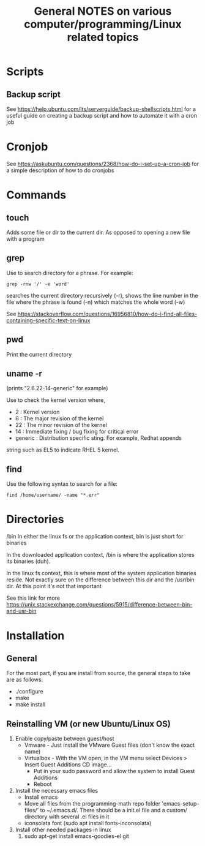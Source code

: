 #+TITLE: General NOTES on various computer/programming/Linux related topics

* Scripts
** Backup script
See https://help.ubuntu.com/lts/serverguide/backup-shellscripts.html 
for a useful guide on creating a backup script and how to automate it
with a cron job

* Cronjob
See https://askubuntu.com/questions/2368/how-do-i-set-up-a-cron-job
for a simple description of how to do cronjobs
* Commands
** touch
 Adds some file or dir to the current dir. As opposed to opening a new
 file with a program
** grep
 Use to search directory for a phrase. For example:
#+BEGIN_SRC
grep -rnw '/' -e 'word'
#+END_SRC
  
 searches the current directory recursively (-r), shows the line
 number in the file where the phrase is found (-n) which matches the
 whole word (-w)

 See
 https://stackoverflow.com/questions/16956810/how-do-i-find-all-files-containing-specific-text-on-linux

** pwd
 Print the current directory

** uname -r
 (prints "2.6.22-14-generic" for example)

 Use to check the kernel version where,

 - 2 : Kernel version
 - 6 : The major revision of the kernel
 - 22 : The minor revision of the kernel
 - 14 : Immediate fixing / bug fixing for critical error
 - generic : Distribution specific sting. For example, Redhat appends
string such as EL5 to indicate RHEL 5 kernel.

** find
Use the following syntax to search for a file:
#+BEGIN_SRC
find /home/username/ -name "*.err"
#+END_SRC
* Directories
/bin
 In either the linux fs or the application context, bin is just short
 for binaries

 In the downloaded application context, /bin is where the application
 stores its binaries (duh).

 In the linux fs context, this is where most of the system application
 binaries reside. Not exactly sure on the difference between this dir
 and the /usr/bin dir. At this point it's not that important

 See this link for more
 https://unix.stackexchange.com/questions/5915/difference-between-bin-and-usr-bin

* Installation
** General
For the most part, if you are install from source, the general steps to take are as follows:

- ./configure
- make
- make install
** Reinstalling VM (or new Ubuntu/Linux OS)

1) Enable copy/paste between guest/host
   - Vmware - Just install the VMware Guest files (don't know the exact name)
   - Virtualbox - With the VM open, in the VM menu select Devices > Insert Guest Additions CD image...
     - Put in your sudo password and allow the system to install Guest Additions
     - Reboot
2) Install the necessary emacs files
   - Install emacs
   - Move all files from the programming-math repo folder 'emacs-setup-files/' to ~/.emacs.d/. There should be a init.el file and a custom/ directory with several .el files in it
   - iconsolata font (sudo apt install fonts-inconsolata)
3) Install other needed packages in linux
   1) sudo apt-get install emacs-goodies-el git
